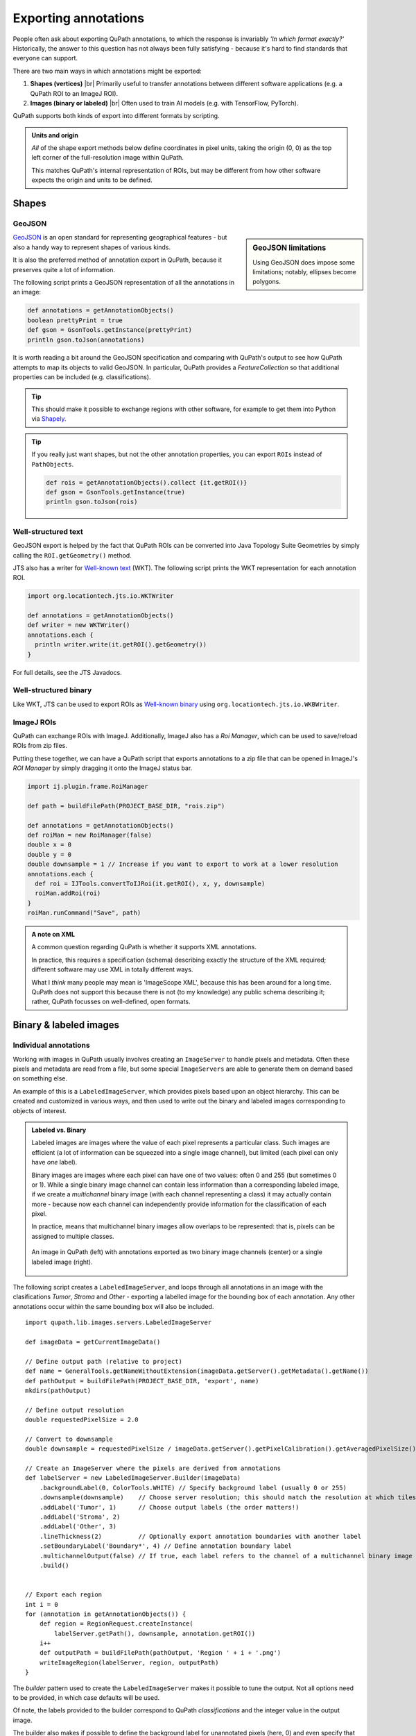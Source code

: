*********************
Exporting annotations
*********************

People often ask about exporting QuPath annotations, to which the response is invariably *'In which format exactly?'*
Historically, the answer to this question has not always been fully satisfying - because it's hard to find standards that everyone can support.

There are two main ways in which annotations might be exported:

1. **Shapes (vertices)** |br| Primarily useful to transfer annotations between different software applications (e.g. a QuPath ROI to an ImageJ ROI).

2. **Images (binary or labeled)** |br| Often used to train AI models (e.g. with TensorFlow, PyTorch).

QuPath supports both kinds of export into different formats by scripting.

.. admonition:: Units and origin

  *All* of the shape export methods below define coordinates in pixel units, taking the origin (0, 0) as the top left corner of the full-resolution image within QuPath.

  This matches QuPath's internal representation of ROIs, but may be different from how other software expects the origin and units to be defined.

Shapes
======


GeoJSON
-------

.. sidebar:: GeoJSON limitations

  Using GeoJSON does impose some limitations; notably, ellipses become polygons.

`GeoJSON <https://en.wikipedia.org/wiki/GeoJSON>`_ is an open standard for representing geographical features - but also a handy way to represent shapes of various kinds.

It is also the preferred method of annotation export in QuPath, because it preserves quite a lot of information.

The following script prints a GeoJSON representation of all the annotations in an image:

.. code-block:: groovy

  def annotations = getAnnotationObjects()
  boolean prettyPrint = true
  def gson = GsonTools.getInstance(prettyPrint)
  println gson.toJson(annotations)

It is worth reading a bit around the GeoJSON specification and comparing with QuPath's output to see how QuPath attempts to map its objects to valid GeoJSON.
In particular, QuPath provides a `FeatureCollection` so that additional properties can be included (e.g. classifications).

.. TIP::
  This should make it possible to exchange regions with other software, for example to get them into Python via `Shapely <https://shapely.readthedocs.io/en/stable/manual.html>`_.

.. TIP::
  If you really just want shapes, but not the other annotation properties, you can export ``ROIs`` instead of ``PathObjects``.

  .. code-block:: groovy

    def rois = getAnnotationObjects().collect {it.getROI()}
    def gson = GsonTools.getInstance(true)
    println gson.toJson(rois)



Well-structured text
--------------------

GeoJSON export is helped by the fact that QuPath ROIs can be converted into Java Topology Suite Geometries by simply calling the ``ROI.getGeometry()`` method.

JTS also has a writer for `Well-known text <https://en.wikipedia.org/wiki/Well-known_text_representation_of_geometry>`_ (WKT).
The following script prints the WKT representation for each annotation ROI.

.. code-block:: groovy

  import org.locationtech.jts.io.WKTWriter

  def annotations = getAnnotationObjects()
  def writer = new WKTWriter()
  annotations.each {
    println writer.write(it.getROI().getGeometry())
  }

For full details, see the JTS Javadocs.


Well-structured binary
----------------------

Like WKT, JTS can be used to export ROIs as `Well-known binary <https://en.wikipedia.org/wiki/Well-known_text_representation_of_geometry#Well-known_binary>`_ using ``org.locationtech.jts.io.WKBWriter``.


ImageJ ROIs
-----------

QuPath can exchange ROIs with ImageJ.
Additionally, ImageJ also has a *Roi Manager*, which can be used to save/reload ROIs from zip files.

Putting these together, we can have a QuPath script that exports annotations to a zip file that can be opened in ImageJ's *ROI Manager* by simply dragging it onto the ImageJ status bar.

.. code-block:: groovy

  import ij.plugin.frame.RoiManager

  def path = buildFilePath(PROJECT_BASE_DIR, "rois.zip")

  def annotations = getAnnotationObjects()
  def roiMan = new RoiManager(false)
  double x = 0
  double y = 0
  double downsample = 1 // Increase if you want to export to work at a lower resolution
  annotations.each {
    def roi = IJTools.convertToIJRoi(it.getROI(), x, y, downsample)
    roiMan.addRoi(roi)
  }
  roiMan.runCommand("Save", path)



.. admonition:: A note on XML

  A common question regarding QuPath is whether it supports XML annotations.

  In practice, this requires a specification (schema) describing exactly the structure of the XML required; different software may use XML in totally different ways.

  What I *think* many people may mean is 'ImageScope XML', because this has been around for a long time.
  QuPath does not support this because there is not (to my knowledge) any public schema describing it; rather, QuPath focusses on well-defined, open formats.


Binary & labeled images
=======================

Individual annotations
----------------------

Working with images in QuPath usually involves creating an ``ImageServer`` to handle pixels and metadata.
Often these pixels and metadata are read from a file, but some special ``ImageServers`` are able to generate them on demand based on something else.

An example of this is a ``LabeledImageServer``, which provides pixels based upon an object hierarchy.
This can be created and customized in various ways, and then used to write out the binary and labeled images corresponding to objects of interest.

.. admonition::
  Labeled vs. Binary

  Labeled images are images where the value of each pixel represents a particular class.
  Such images are efficient (a lot of information can be squeezed into a single image channel), but limited (each pixel can only have *one* label).

  Binary images are images where each pixel can have one of two values: often 0 and 255 (but sometimes 0 or 1).
  While a single binary image channel can contain less information than a corresponding labeled image, if we create a *multichannel* binary image (with each channel representing a class) it may actually contain more - because now each channel can independently provide information for the classification of each pixel.

  In practice, means that multichannel binary images allow overlaps to be represented: that is, pixels can be assigned to multiple classes.

  .. figure:: images/binary_labeled_comparison.png
    :align: center
    :width: 90%

    An image in QuPath (left) with annotations exported as two binary image channels (center) or a single labeled image (right).

The following script creates a ``LabeledImageServer``, and loops through all annotations in an image with the clasifications *Tumor*, *Stroma* and *Other* - exporting a labelled image for the bounding box of each annotation.
Any other annotations occur within the same bounding box will also be included.

::

  import qupath.lib.images.servers.LabeledImageServer

  def imageData = getCurrentImageData()

  // Define output path (relative to project)
  def name = GeneralTools.getNameWithoutExtension(imageData.getServer().getMetadata().getName())
  def pathOutput = buildFilePath(PROJECT_BASE_DIR, 'export', name)
  mkdirs(pathOutput)

  // Define output resolution
  double requestedPixelSize = 2.0

  // Convert to downsample
  double downsample = requestedPixelSize / imageData.getServer().getPixelCalibration().getAveragedPixelSize()

  // Create an ImageServer where the pixels are derived from annotations
  def labelServer = new LabeledImageServer.Builder(imageData)
      .backgroundLabel(0, ColorTools.WHITE) // Specify background label (usually 0 or 255)
      .downsample(downsample)    // Choose server resolution; this should match the resolution at which tiles are exported
      .addLabel('Tumor', 1)      // Choose output labels (the order matters!)
      .addLabel('Stroma', 2)
      .addLabel('Other', 3)
      .lineThickness(2)          // Optionally export annotation boundaries with another label
      .setBoundaryLabel('Boundary*', 4) // Define annotation boundary label
      .multichannelOutput(false) // If true, each label refers to the channel of a multichannel binary image (required for multiclass probability)
      .build()


  // Export each region
  int i = 0
  for (annotation in getAnnotationObjects()) {
      def region = RegionRequest.createInstance(
          labelServer.getPath(), downsample, annotation.getROI())
      i++
      def outputPath = buildFilePath(pathOutput, 'Region ' + i + '.png')
      writeImageRegion(labelServer, region, outputPath)
  }

The *builder* pattern used to create the ``LabeledImageServer`` makes it possible to tune the output.
Not all options need to be provided, in which case defaults will be used.

Of note, the labels provided to the builder correspond to QuPath *classifications* and the integer value in the output image.

The builder also makes if possible to define the background label for unannotated pixels (here, 0) and even specify that the boundaries of annotations are assigned a different class to the 'filled' areas - in addition to how thick those boundaries should be.

The ``multichannelOutput`` option controls whether the image will be binary (if true) or labeled (if false).

Finally, the builder makes it possible to assign distinct classifications within the image to have the same label in the output, and also to skip particular classifications (i.e. ignore the corresponding annotations).


.. tip::

  When using labeled images for output, labels will be drawn in the order they are provided to the builder - which can be important.

  For example, in the above example *Tumor* is drawn first and *Stroma* second.
  If *Tumor* and *Stroma* annotations overlap for any pixel, *Stroma* will win.

  Knowing this when annotating means that at interfaces you only really need to carefully annotate the classes that will be drawn *last* - because they will override any overlapping classes.

  .. figure:: images/labels_order.png
    :align: center
    :width: 80%

    A coarse stroma annotation with finer tumor annotation (left), exported as a labeled image with stroma first (center) or tumor first (right).


Labeled tiles
-------------

A ``LabeledImageServer`` can also be used along with the :doc:`Tile Exporter <exporting_images>` described previously to write 'pairs' of image tiles, where one contains the original pixels and the other the corresponding annotations.

The following script applies this to export overlapping image tiles, and associated multichannel binary labels for *Tumor* and *Stroma*.

::

  import qupath.lib.images.servers.LabeledImageServer

  def imageData = getCurrentImageData()

  // Define output path (relative to project)
  def name = GeneralTools.getNameWithoutExtension(imageData.getServer().getMetadata().getName())
  def pathOutput = buildFilePath(PROJECT_BASE_DIR, 'tiles', name)
  mkdirs(pathOutput)

  // Define output resolution
  double requestedPixelSize = 10.0

  // Convert to downsample
  double downsample = requestedPixelSize / imageData.getServer().getPixelCalibration().getAveragedPixelSize()

  // Create an ImageServer where the pixels are derived from annotations
  def labelServer = new LabeledImageServer.Builder(imageData)
      .backgroundLabel(0, ColorTools.WHITE) // Specify background label (usually 0 or 255)
      .downsample(downsample)    // Choose server resolution; this should match the resolution at which tiles are exported
      .addLabel('Tumor', 1)      // Choose output labels (the order matters!)
      .addLabel('Stroma', 2)
      .multichannelOutput(true)  // If true, each label is a different channel (required for multiclass probability)
      .build()

  // Create an exporter that requests corresponding tiles from the original & labelled image servers
  new TileExporter(imageData)
      .downsample(downsample)     // Define export resolution
      .imageExtension('.jpg')     // Define file extension for original pixels (often .tif, .jpg, '.png' or '.ome.tif')
      .tileSize(512)              // Define size of each tile, in pixels
      .labeledServer(labelServer) // Define the labelled image server to use (i.e. the one we just built)
      .annotatedTilesOnly(false)  // If true, only export tiles if there is a (labelled) annotation present
      .overlap(64)                // Define overlap, in pixel units at the export resolution
      .writeTiles(pathOutput)     // Write tiles to the specified directory

  print 'Done!'
